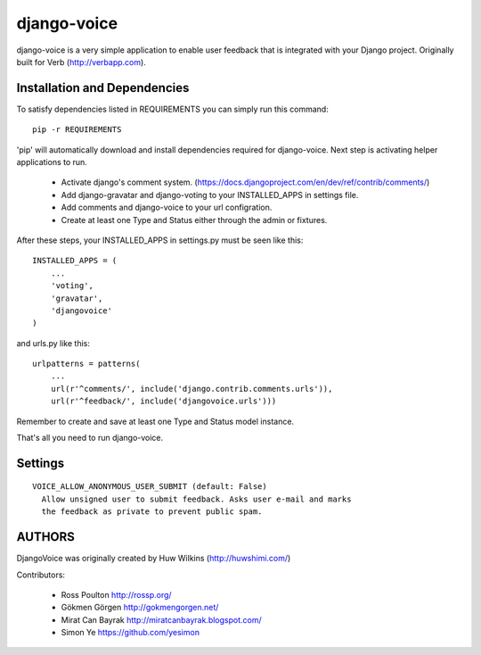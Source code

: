 ============
django-voice
============

django-voice is a very simple application to enable user feedback that is integrated with your Django project. Originally built for Verb (http://verbapp.com).

Installation and Dependencies
=============================

To satisfy dependencies listed in REQUIREMENTS you can simply run this command:

::

  pip -r REQUIREMENTS


'pip' will automatically download and install dependencies required for django-voice. Next step is activating helper applications to run.

 * Activate django's comment system. (https://docs.djangoproject.com/en/dev/ref/contrib/comments/)
 * Add django-gravatar and django-voting to your INSTALLED_APPS in settings file.
 * Add comments and django-voice to your url configration.
 * Create at least one Type and Status either through the admin or fixtures.

After these steps, your INSTALLED_APPS in settings.py must be seen like this:

::

  INSTALLED_APPS = (
      ...
      'voting',
      'gravatar',
      'djangovoice'
  )

and urls.py like this:

::

  urlpatterns = patterns(
      ...
      url(r'^comments/', include('django.contrib.comments.urls')),
      url(r'^feedback/', include('djangovoice.urls')))

Remember to create and save at least one Type and Status model instance.

That's all you need to run django-voice.

Settings
========

::

  VOICE_ALLOW_ANONYMOUS_USER_SUBMIT (default: False)
    Allow unsigned user to submit feedback. Asks user e-mail and marks
    the feedback as private to prevent public spam.

AUTHORS
=======
DjangoVoice was originally created by Huw Wilkins (http://huwshimi.com/)

Contributors:

 * Ross Poulton http://rossp.org/
 * Gökmen Görgen http://gokmengorgen.net/
 * Mirat Can Bayrak http://miratcanbayrak.blogspot.com/
 * Simon Ye https://github.com/yesimon
